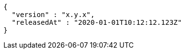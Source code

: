 [source,options="nowrap"]
----
{
  "version" : "x.y.x",
  "releasedAt" : "2020-01-01T10:12:12.123Z"
}
----